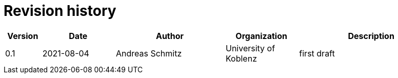 = Revision history

[cols="1,2,3,2,4", options="header"]
|===
| Version
| Date
| Author
| Organization
| Description

| 0.1
| 2021-08-04
| Andreas Schmitz
| University of Koblenz
| first draft

|===
